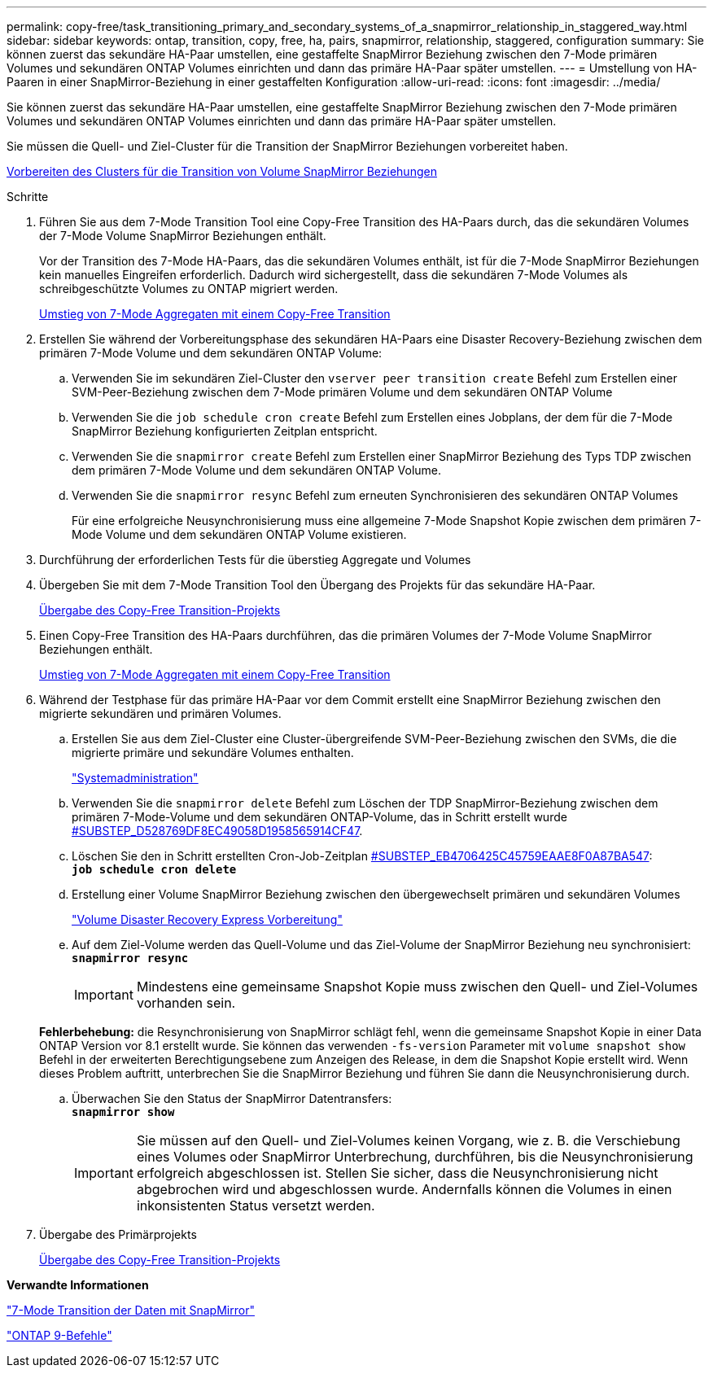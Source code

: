 ---
permalink: copy-free/task_transitioning_primary_and_secondary_systems_of_a_snapmirror_relationship_in_staggered_way.html 
sidebar: sidebar 
keywords: ontap, transition, copy, free, ha, pairs, snapmirror, relationship, staggered, configuration 
summary: Sie können zuerst das sekundäre HA-Paar umstellen, eine gestaffelte SnapMirror Beziehung zwischen den 7-Mode primären Volumes und sekundären ONTAP Volumes einrichten und dann das primäre HA-Paar später umstellen. 
---
= Umstellung von HA-Paaren in einer SnapMirror-Beziehung in einer gestaffelten Konfiguration
:allow-uri-read: 
:icons: font
:imagesdir: ../media/


[role="lead"]
Sie können zuerst das sekundäre HA-Paar umstellen, eine gestaffelte SnapMirror Beziehung zwischen den 7-Mode primären Volumes und sekundären ONTAP Volumes einrichten und dann das primäre HA-Paar später umstellen.

Sie müssen die Quell- und Ziel-Cluster für die Transition der SnapMirror Beziehungen vorbereitet haben.

xref:task_preparing_cluster_for_transitioning_volume_snapmirror_relationships.adoc[Vorbereiten des Clusters für die Transition von Volume SnapMirror Beziehungen]

.Schritte
. Führen Sie aus dem 7-Mode Transition Tool eine Copy-Free Transition des HA-Paars durch, das die sekundären Volumes der 7-Mode Volume SnapMirror Beziehungen enthält.
+
Vor der Transition des 7-Mode HA-Paars, das die sekundären Volumes enthält, ist für die 7-Mode SnapMirror Beziehungen kein manuelles Eingreifen erforderlich. Dadurch wird sichergestellt, dass die sekundären 7-Mode Volumes als schreibgeschützte Volumes zu ONTAP migriert werden.

+
xref:task_performing_copy_free_transition_of_7_mode_aggregates.adoc[Umstieg von 7-Mode Aggregaten mit einem Copy-Free Transition]

. Erstellen Sie während der Vorbereitungsphase des sekundären HA-Paars eine Disaster Recovery-Beziehung zwischen dem primären 7-Mode Volume und dem sekundären ONTAP Volume:
+
.. Verwenden Sie im sekundären Ziel-Cluster den `vserver peer transition create` Befehl zum Erstellen einer SVM-Peer-Beziehung zwischen dem 7-Mode primären Volume und dem sekundären ONTAP Volume
.. Verwenden Sie die `job schedule cron create` Befehl zum Erstellen eines Jobplans, der dem für die 7-Mode SnapMirror Beziehung konfigurierten Zeitplan entspricht.
.. Verwenden Sie die `snapmirror create` Befehl zum Erstellen einer SnapMirror Beziehung des Typs TDP zwischen dem primären 7-Mode Volume und dem sekundären ONTAP Volume.
.. Verwenden Sie die `snapmirror resync` Befehl zum erneuten Synchronisieren des sekundären ONTAP Volumes
+
Für eine erfolgreiche Neusynchronisierung muss eine allgemeine 7-Mode Snapshot Kopie zwischen dem primären 7-Mode Volume und dem sekundären ONTAP Volume existieren.



. Durchführung der erforderlichen Tests für die überstieg Aggregate und Volumes
. Übergeben Sie mit dem 7-Mode Transition Tool den Übergang des Projekts für das sekundäre HA-Paar.
+
xref:task_committing_7_mode_aggregates_to_clustered_ontap_format.adoc[Übergabe des Copy-Free Transition-Projekts]

. Einen Copy-Free Transition des HA-Paars durchführen, das die primären Volumes der 7-Mode Volume SnapMirror Beziehungen enthält.
+
xref:task_performing_copy_free_transition_of_7_mode_aggregates.adoc[Umstieg von 7-Mode Aggregaten mit einem Copy-Free Transition]

. Während der Testphase für das primäre HA-Paar vor dem Commit erstellt eine SnapMirror Beziehung zwischen den migrierte sekundären und primären Volumes.
+
.. Erstellen Sie aus dem Ziel-Cluster eine Cluster-übergreifende SVM-Peer-Beziehung zwischen den SVMs, die die migrierte primäre und sekundäre Volumes enthalten.
+
https://docs.netapp.com/ontap-9/topic/com.netapp.doc.dot-cm-sag/home.html["Systemadministration"]

.. Verwenden Sie die `snapmirror delete` Befehl zum Löschen der TDP SnapMirror-Beziehung zwischen dem primären 7-Mode-Volume und dem sekundären ONTAP-Volume, das in Schritt erstellt wurde <<SUBSTEP_D528769DF8EC49058D1958565914CF47,#SUBSTEP_D528769DF8EC49058D1958565914CF47>>.
.. Löschen Sie den in Schritt erstellten Cron-Job-Zeitplan <<SUBSTEP_EB470706425C45759EAAE8F0A87BA547,#SUBSTEP_EB4706425C45759EAAE8F0A87BA547>>: +
`*job schedule cron delete*`
.. Erstellung einer Volume SnapMirror Beziehung zwischen den übergewechselt primären und sekundären Volumes
+
https://docs.netapp.com/ontap-9/topic/com.netapp.doc.exp-sm-ic-cg/home.html["Volume Disaster Recovery Express Vorbereitung"]

.. Auf dem Ziel-Volume werden das Quell-Volume und das Ziel-Volume der SnapMirror Beziehung neu synchronisiert: +
`*snapmirror resync*`
+

IMPORTANT: Mindestens eine gemeinsame Snapshot Kopie muss zwischen den Quell- und Ziel-Volumes vorhanden sein.

+
*Fehlerbehebung:* die Resynchronisierung von SnapMirror schlägt fehl, wenn die gemeinsame Snapshot Kopie in einer Data ONTAP Version vor 8.1 erstellt wurde. Sie können das verwenden `-fs-version` Parameter mit `volume snapshot show` Befehl in der erweiterten Berechtigungsebene zum Anzeigen des Release, in dem die Snapshot Kopie erstellt wird. Wenn dieses Problem auftritt, unterbrechen Sie die SnapMirror Beziehung und führen Sie dann die Neusynchronisierung durch.

.. Überwachen Sie den Status der SnapMirror Datentransfers: +
`*snapmirror show*`
+

IMPORTANT: Sie müssen auf den Quell- und Ziel-Volumes keinen Vorgang, wie z. B. die Verschiebung eines Volumes oder SnapMirror Unterbrechung, durchführen, bis die Neusynchronisierung erfolgreich abgeschlossen ist. Stellen Sie sicher, dass die Neusynchronisierung nicht abgebrochen wird und abgeschlossen wurde. Andernfalls können die Volumes in einen inkonsistenten Status versetzt werden.



. Übergabe des Primärprojekts
+
xref:task_committing_7_mode_aggregates_to_clustered_ontap_format.adoc[Übergabe des Copy-Free Transition-Projekts]



*Verwandte Informationen*

http://docs.netapp.com/us-en/ontap-7mode-transition/snapmirror/index.html["7-Mode Transition der Daten mit SnapMirror"]

http://docs.netapp.com/ontap-9/topic/com.netapp.doc.dot-cm-cmpr/GUID-5CB10C70-AC11-41C0-8C16-B4D0DF916E9B.html["ONTAP 9-Befehle"]
